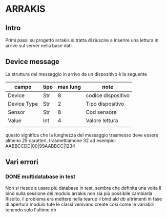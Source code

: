 * ARRAKIS
** Intro
Primi passi su progetto arrakis
si tratta di riuscire a inserire una lettura in arrivo
sul server nella base dati
** Device message
La struttura del messaggio in arrivo da un dispositivo 
è la seguente
| campo       | tipo | max lung | note               |
|-------------+------+----------+--------------------|
| Device      | Str  |        8 | codice dispositivo |
| Device Type | Str  |        2 | Tipo dispositivo   |
| Sensor      | Str  |        8 | Cod sensore        |
| Value       | Int  |        4 | Valore lettura     |
|             |      |          |                    |
questo significa che la lunghezza del messaggio trasmesso 
deve essere almeno 25 caratteri, trasmettiamone 32
ad esempio:
AABBCCDD|00|99AABBCC|1234
** Vari errori
*** DONE multidatabase in test
Non si riesce a usare più database in test, sembra che 
definita una volta il bind sulla sessione del modulo arrakis
non sia più possibile cambiarla
Risolto, il problema era mettere nella tearup il bind
ald db altrimenti in fase di apertura modulo tute le classi
venivano create cosi come le variabili tenendo solo l'ultimo 
db 
